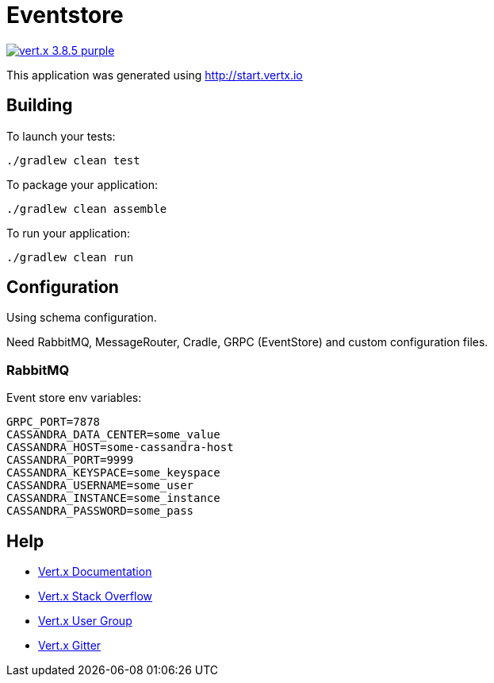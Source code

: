 = Eventstore

image:https://img.shields.io/badge/vert.x-3.8.5-purple.svg[link="https://vertx.io"]

This application was generated using http://start.vertx.io

== Building

To launch your tests:
[source, bash]
----
./gradlew clean test
----

To package your application:
[source, bash]
----
./gradlew clean assemble
----

To run your application:
[source, bash]
----
./gradlew clean run
----

== Configuration
Using schema configuration.

Need RabbitMQ, MessageRouter, Cradle, GRPC (EventStore) and custom configuration files.

=== RabbitMQ

Event store env variables:
```
GRPC_PORT=7878
CASSANDRA_DATA_CENTER=some_value
CASSANDRA_HOST=some-cassandra-host
CASSANDRA_PORT=9999
CASSANDRA_KEYSPACE=some_keyspace
CASSANDRA_USERNAME=some_user
CASSANDRA_INSTANCE=some_instance
CASSANDRA_PASSWORD=some_pass
```

== Help

* https://vertx.io/docs/[Vert.x Documentation]
* https://stackoverflow.com/questions/tagged/vert.x?sort=newest&pageSize=15[Vert.x Stack Overflow]
* https://groups.google.com/forum/?fromgroups#!forum/vertx[Vert.x User Group]
* https://gitter.im/eclipse-vertx/vertx-users[Vert.x Gitter]


